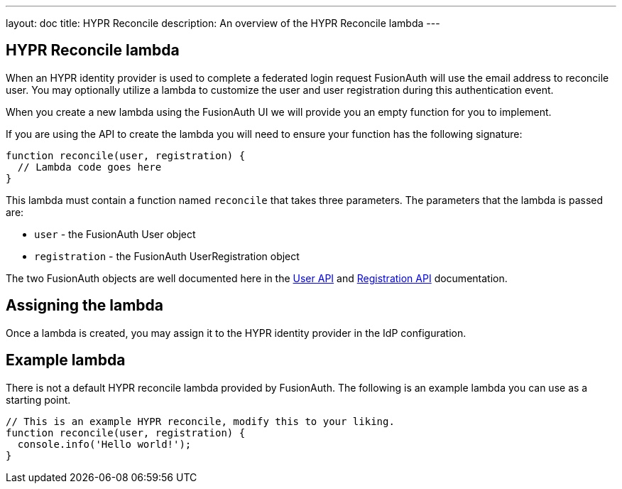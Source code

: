 ---
layout: doc
title: HYPR Reconcile
description: An overview of the HYPR Reconcile lambda
---

:sectnumlevels: 0

== HYPR Reconcile lambda

When an HYPR identity provider is used to complete a federated login request FusionAuth will use the email address to reconcile user. You may optionally utilize a lambda to customize the user and user registration during this authentication event.

When you create a new lambda using the FusionAuth UI we will provide you an empty function for you to implement.

If you are using the API to create the lambda you will need to ensure your function has the following signature:

[source,javascript]
----
function reconcile(user, registration) {
  // Lambda code goes here
}
----

This lambda must contain a function named `reconcile` that takes three parameters. The parameters that the lambda is passed are:

* `user` - the FusionAuth User object
* `registration` - the FusionAuth UserRegistration object

The two FusionAuth objects are well documented here in the link:../apis/users[User API] and link:../apis/registrations[Registration API] documentation.

== Assigning the lambda

Once a lambda is created, you may assign it to the HYPR identity provider in the IdP configuration.

== Example lambda

There is not a default HYPR reconcile lambda provided by FusionAuth. The following is an example lambda you can use as a starting point.

[source,javascript]
----
// This is an example HYPR reconcile, modify this to your liking.
function reconcile(user, registration) {
  console.info('Hello world!');
}
----

